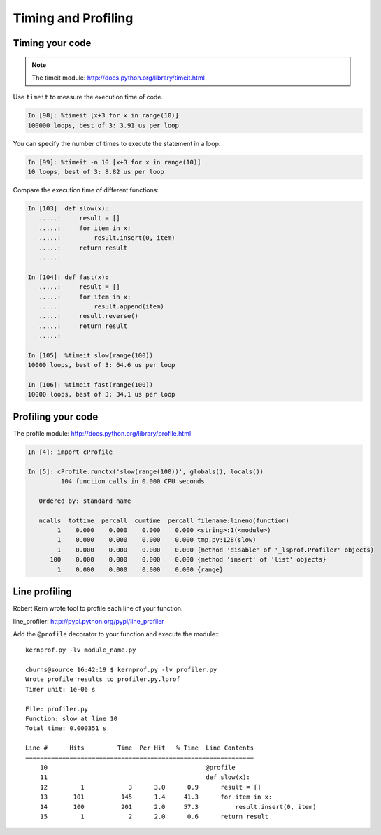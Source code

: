 ======================
 Timing and Profiling
======================

Timing your code
----------------

.. Note:: The timeit module: http://docs.python.org/library/timeit.html

Use ``timeit`` to measure the execution time of code.

.. sourcecode:: ipython

    In [98]: %timeit [x+3 for x in range(10)]
    100000 loops, best of 3: 3.91 us per loop

You can specify the number of times to execute the statement in a loop:

.. sourcecode:: ipython

    In [99]: %timeit -n 10 [x+3 for x in range(10)]
    10 loops, best of 3: 8.82 us per loop

Compare the execution time of different functions:

.. sourcecode:: ipython

    In [103]: def slow(x):
       .....:     result = []
       .....:     for item in x:
       .....:         result.insert(0, item)
       .....:     return result
       .....: 

    In [104]: def fast(x):
       .....:     result = []
       .....:     for item in x:
       .....:         result.append(item)
       .....:     result.reverse()
       .....:     return result
       .....: 

    In [105]: %timeit slow(range(100))
    10000 loops, best of 3: 64.6 us per loop

    In [106]: %timeit fast(range(100))
    10000 loops, best of 3: 34.1 us per loop


Profiling your code
-------------------

The profile module: http://docs.python.org/library/profile.html

.. sourcecode:: ipython

    In [4]: import cProfile

    In [5]: cProfile.runctx('slow(range(100))', globals(), locals())
             104 function calls in 0.000 CPU seconds

       Ordered by: standard name

       ncalls  tottime  percall  cumtime  percall filename:lineno(function)
            1    0.000    0.000    0.000    0.000 <string>:1(<module>)
            1    0.000    0.000    0.000    0.000 tmp.py:128(slow)
            1    0.000    0.000    0.000    0.000 {method 'disable' of '_lsprof.Profiler' objects}
          100    0.000    0.000    0.000    0.000 {method 'insert' of 'list' objects}
            1    0.000    0.000    0.000    0.000 {range}

Line profiling
--------------

Robert Kern wrote tool to profile each line of your function.

line_profiler: http://pypi.python.org/pypi/line_profiler

Add the ``@profile`` decorator to your function and execute the module:::

    kernprof.py -lv module_name.py

    cburns@source 16:42:19 $ kernprof.py -lv profiler.py
    Wrote profile results to profiler.py.lprof
    Timer unit: 1e-06 s

    File: profiler.py
    Function: slow at line 10
    Total time: 0.000351 s

    Line #      Hits         Time  Per Hit   % Time  Line Contents
    ==============================================================
        10                                           @profile
        11                                           def slow(x):
        12         1            3      3.0      0.9      result = []
        13       101          145      1.4     41.3      for item in x:
        14       100          201      2.0     57.3          result.insert(0, item)
        15         1            2      2.0      0.6      return result


